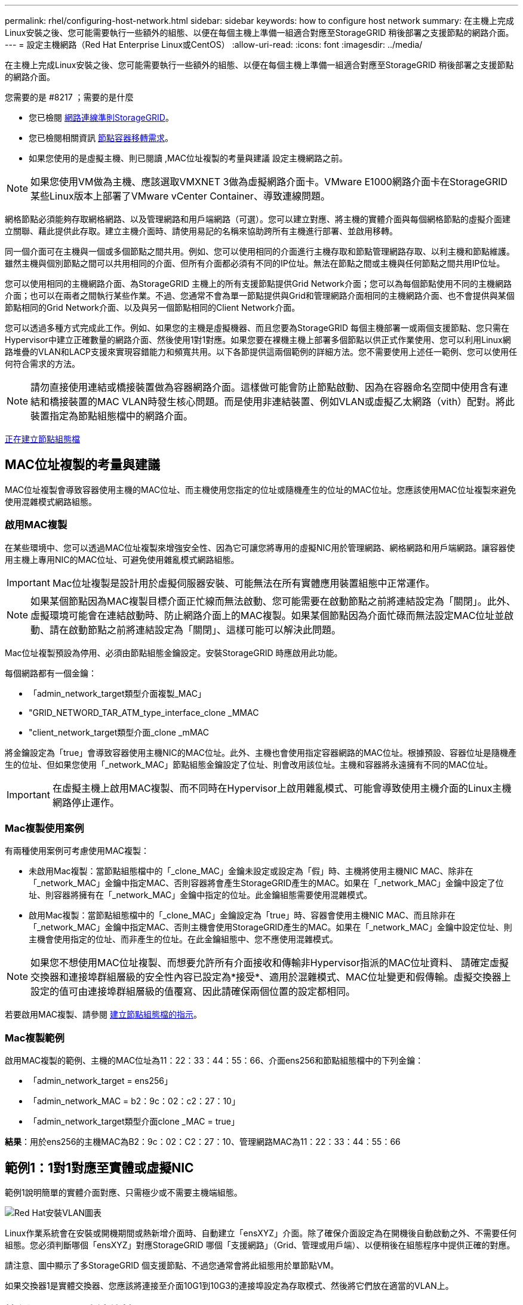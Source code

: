 ---
permalink: rhel/configuring-host-network.html 
sidebar: sidebar 
keywords: how to configure host network 
summary: 在主機上完成Linux安裝之後、您可能需要執行一些額外的組態、以便在每個主機上準備一組適合對應至StorageGRID 稍後部署之支援節點的網路介面。 
---
= 設定主機網路（Red Hat Enterprise Linux或CentOS）
:allow-uri-read: 
:icons: font
:imagesdir: ../media/


[role="lead"]
在主機上完成Linux安裝之後、您可能需要執行一些額外的組態、以便在每個主機上準備一組適合對應至StorageGRID 稍後部署之支援節點的網路介面。

.您需要的是 #8217 ；需要的是什麼
* 您已檢閱 xref:../network/index.adoc[網路連線準則StorageGRID]。
* 您已檢閱相關資訊 xref:node-container-migration-requirements.adoc[節點容器移轉需求]。
* 如果您使用的是虛擬主機、則已閱讀 ,MAC位址複製的考量與建議 設定主機網路之前。



NOTE: 如果您使用VM做為主機、應該選取VMXNET 3做為虛擬網路介面卡。VMware E1000網路介面卡在StorageGRID 某些Linux版本上部署了VMware vCenter Container、導致連線問題。

網格節點必須能夠存取網格網路、以及管理網路和用戶端網路（可選）。您可以建立對應、將主機的實體介面與每個網格節點的虛擬介面建立關聯、藉此提供此存取。建立主機介面時、請使用易記的名稱來協助跨所有主機進行部署、並啟用移轉。

同一個介面可在主機與一個或多個節點之間共用。例如、您可以使用相同的介面進行主機存取和節點管理網路存取、以利主機和節點維護。雖然主機與個別節點之間可以共用相同的介面、但所有介面都必須有不同的IP位址。無法在節點之間或主機與任何節點之間共用IP位址。

您可以使用相同的主機網路介面、為StorageGRID 主機上的所有支援節點提供Grid Network介面；您可以為每個節點使用不同的主機網路介面；也可以在兩者之間執行某些作業。不過、您通常不會為單一節點提供與Grid和管理網路介面相同的主機網路介面、也不會提供與某個節點相同的Grid Network介面、以及與另一個節點相同的Client Network介面。

您可以透過多種方式完成此工作。例如、如果您的主機是虛擬機器、而且您要為StorageGRID 每個主機部署一或兩個支援節點、您只需在Hypervisor中建立正確數量的網路介面、然後使用1對1對應。如果您要在裸機主機上部署多個節點以供正式作業使用、您可以利用Linux網路堆疊的VLAN和LACP支援來實現容錯能力和頻寬共用。以下各節提供這兩個範例的詳細方法。您不需要使用上述任一範例、您可以使用任何符合需求的方法。


NOTE: 請勿直接使用連結或橋接裝置做為容器網路介面。這樣做可能會防止節點啟動、因為在容器命名空間中使用含有連結和橋接裝置的MAC VLAN時發生核心問題。而是使用非連結裝置、例如VLAN或虛擬乙太網路（vith）配對。將此裝置指定為節點組態檔中的網路介面。

xref:creating-node-configuration-files.adoc[正在建立節點組態檔]



== MAC位址複製的考量與建議

MAC位址複製會導致容器使用主機的MAC位址、而主機使用您指定的位址或隨機產生的位址的MAC位址。您應該使用MAC位址複製來避免使用混雜模式網路組態。



=== 啟用MAC複製

在某些環境中、您可以透過MAC位址複製來增強安全性、因為它可讓您將專用的虛擬NIC用於管理網路、網格網路和用戶端網路。讓容器使用主機上專用NIC的MAC位址、可避免使用雜亂模式網路組態。


IMPORTANT: Mac位址複製是設計用於虛擬伺服器安裝、可能無法在所有實體應用裝置組態中正常運作。


NOTE: 如果某個節點因為MAC複製目標介面正忙線而無法啟動、您可能需要在啟動節點之前將連結設定為「關閉」。此外、虛擬環境可能會在連結啟動時、防止網路介面上的MAC複製。如果某個節點因為介面忙碌而無法設定MAC位址並啟動、請在啟動節點之前將連結設定為「關閉」、這樣可能可以解決此問題。

Mac位址複製預設為停用、必須由節點組態金鑰設定。安裝StorageGRID 時應啟用此功能。

每個網路都有一個金鑰：

* 「admin_network_target類型介面複製_MAC」
* "GRID_NETWORD_TAR_ATM_type_interface_clone _MMAC
* "client_network_target類型介面_clone _mMAC


將金鑰設定為「true」會導致容器使用主機NIC的MAC位址。此外、主機也會使用指定容器網路的MAC位址。根據預設、容器位址是隨機產生的位址、但如果您使用「_network_MAC」節點組態金鑰設定了位址、則會改用該位址。主機和容器將永遠擁有不同的MAC位址。


IMPORTANT: 在虛擬主機上啟用MAC複製、而不同時在Hypervisor上啟用雜亂模式、可能會導致使用主機介面的Linux主機網路停止運作。



=== Mac複製使用案例

有兩種使用案例可考慮使用MAC複製：

* 未啟用Mac複製：當節點組態檔中的「_clone_MAC」金鑰未設定或設定為「假」時、主機將使用主機NIC MAC、除非在「_network_MAC」金鑰中指定MAC、否則容器將會產生StorageGRID產生的MAC。如果在「_network_MAC」金鑰中設定了位址、則容器將擁有在「_network_MAC」金鑰中指定的位址。此金鑰組態需要使用混雜模式。
* 啟用Mac複製：當節點組態檔中的「_clone_MAC」金鑰設定為「true」時、容器會使用主機NIC MAC、而且除非在「_network_MAC」金鑰中指定MAC、否則主機會使用StorageGRID產生的MAC。如果在「_network_MAC」金鑰中設定位址、則主機會使用指定的位址、而非產生的位址。在此金鑰組態中、您不應使用混雜模式。



NOTE: 如果您不想使用MAC位址複製、而想要允許所有介面接收和傳輸非Hypervisor指派的MAC位址資料、 請確定虛擬交換器和連接埠群組層級的安全性內容已設定為*接受*、適用於混雜模式、MAC位址變更和假傳輸。虛擬交換器上設定的值可由連接埠群組層級的值覆寫、因此請確保兩個位置的設定都相同。

若要啟用MAC複製、請參閱 xref:creating-node-configuration-files.adoc[建立節點組態檔的指示]。



=== Mac複製範例

啟用MAC複製的範例、主機的MAC位址為11：22：33：44：55：66、介面ens256和節點組態檔中的下列金鑰：

* 「admin_network_target = ens256」
* 「admin_network_MAC = b2：9c：02：c2：27：10」
* 「admin_network_target類型介面clone _MAC = true」


*結果*：用於ens256的主機MAC為B2：9c：02：C2：27：10、管理網路MAC為11：22：33：44：55：66



== 範例1：1對1對應至實體或虛擬NIC

範例1說明簡單的實體介面對應、只需極少或不需要主機端組態。

image::../media/rhel_install_vlan_diag_1.gif[Red Hat安裝VLAN圖表]

Linux作業系統會在安裝或開機期間或熱新增介面時、自動建立「ensXYZ」介面。除了確保介面設定為在開機後自動啟動之外、不需要任何組態。您必須判斷哪個「ensXYZ」對應StorageGRID 哪個「支援網路」（Grid、管理或用戶端）、以便稍後在組態程序中提供正確的對應。

請注意、圖中顯示了多StorageGRID 個支援節點、不過您通常會將此組態用於單節點VM。

如果交換器1是實體交換器、您應該將連接至介面10G1到10G3的連接埠設定為存取模式、然後將它們放在適當的VLAN上。



== 範例2：LACP連結傳輸VLAN

範例2假設您熟悉連結網路介面、以及在所使用的Linux發佈版本上建立VLAN介面。

範例2說明通用、靈活、以VLAN為基礎的配置、可在單一主機上的所有節點之間共享所有可用的網路頻寬。此範例特別適用於裸機主機。

若要瞭解此範例、假設每個資料中心的Grid、Admin和Client Networks各有三個子網路。子網路位於不同的VLAN（1001、1002和1003）上、並以LACP連結主幹連接埠（bond0）呈現給主機。您可以在連結上設定三個VLAN介面：bond0.1001、bond0.1002和bond0.1003。

如果同一主機上的節點網路需要不同的VLAN和子網路、您可以在連結上新增VLAN介面、然後將它們對應到主機（如圖中的bond0.1004所示）。

image::../media/rhel_install_vlan_diag_2.gif[此影像由周邊文字說明。]

.步驟
. 將StorageGRID 用於實現無線網路連接的所有實體網路介面、整合到單一LACP連結中。
+
在每個主機上使用相同的連結名稱。例如、「bond0」。

. 使用標準VLAN介面命名慣例「物理設備名稱.VLAN ID」、建立使用此連結作為關聯「物理設備」的VLAN介面。
+
請注意、步驟1和步驟2需要在邊緣交換器上進行適當的組態、以終止網路連結的其他端點。邊緣交換器連接埠也必須整合至LACP連接埠通道（設定為主幹）、並允許通過所有必要的VLAN。

+
提供此每個主機網路組態配置方案的介面組態檔範例。



xref:example-etc-sysconfig-network-scripts.adoc[例如：etc/sysconfig/network-scripts]
